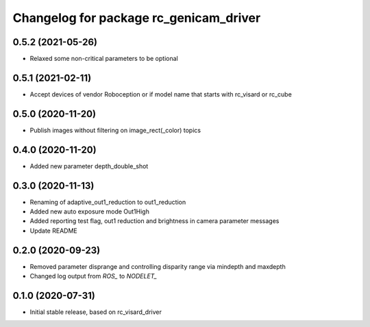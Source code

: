 ^^^^^^^^^^^^^^^^^^^^^^^^^^^^^^^^^^^^^^^
Changelog for package rc_genicam_driver
^^^^^^^^^^^^^^^^^^^^^^^^^^^^^^^^^^^^^^^

0.5.2 (2021-05-26)
------------------

* Relaxed some non-critical parameters to be optional

0.5.1 (2021-02-11)
------------------

* Accept devices of vendor Roboception or if model name that starts with rc_visard or rc_cube

0.5.0 (2020-11-20)
------------------

* Publish images without filtering on image_rect(_color) topics

0.4.0 (2020-11-20)
------------------

* Added new parameter depth_double_shot

0.3.0 (2020-11-13)
------------------

* Renaming of adaptive_out1_reduction to out1_reduction
* Added new auto exposure mode Out1High
* Added reporting test flag, out1 reduction and brightness in camera parameter messages
* Update README

0.2.0 (2020-09-23)
------------------

* Removed parameter disprange and controlling disparity range via mindepth and maxdepth
* Changed log output from `ROS_` to `NODELET_`

0.1.0 (2020-07-31)
------------------

* Initial stable release, based on rc_visard_driver
